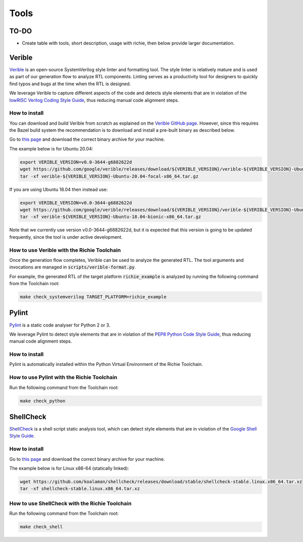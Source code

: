 =====
Tools
=====

-----
TO-DO
-----
* Create table with tools, short description, usage with richie, then below provide larger documentation.

-------
Verible
-------
`Verible <https://chipsalliance.github.io/verible/>`_ is an open-source SystemVerilog style linter and formatting tool.
The style linter is relatively mature and is used as part of our generation flow to analyze RTL components.
Linting serves as a productivity tool for designers to quickly find typos and bugs at the time when the RTL is designed.

We leverage Verible to capture different aspects of the code and detects style elements that are in violation of the `lowRISC Verilog Coding Style Guide <https://github.com/lowRISC/style-guides/blob/master/VerilogCodingStyle.md>`_, thus reducing manual code alignment steps.

^^^^^^^^^^^^^^
How to install
^^^^^^^^^^^^^^
You can download and build Verible from scratch as explained on the `Verible GitHub page <https://github.com/google/verible/>`_.
However, since this requires the Bazel build system the recommendation is to download and install a pre-built binary as described below.

Go to `this page <https://github.com/google/verible/releases>`_ and download the correct binary archive for your machine.

The example below is for Ubuntu 20.04:

.. code-block:: console

  export VERIBLE_VERSION=v0.0-3644-g6882622d
  wget https://github.com/google/verible/releases/download/${VERIBLE_VERSION}/verible-${VERIBLE_VERSION}-Ubuntu-20.04-focal-x86_64.tar.gz
  tar -xf verible-${VERIBLE_VERSION}-Ubuntu-20.04-focal-x86_64.tar.gz

If you are using Ubuntu 18.04 then instead use:

.. code-block:: console

  export VERIBLE_VERSION=v0.0-3644-g6882622d
  wget https://github.com/google/verible/releases/download/${VERIBLE_VERSION}/verible-${VERIBLE_VERSION}-Ubuntu-18.04-bionic-x86_64.tar.gz
  tar -xf verible-${VERIBLE_VERSION}-Ubuntu-18.04-bionic-x86_64.tar.gz

Note that we currently use version v0.0-3644-g6882622d, but it is expected that this version is going to be updated frequently, since the tool is under active development.

^^^^^^^^^^^^^^^^^^^^^^^^^^^^^^^^^^^^^^^^^^^^
How to use Verible with the Richie Toolchain
^^^^^^^^^^^^^^^^^^^^^^^^^^^^^^^^^^^^^^^^^^^^
Once the generation flow completes, Verible can be used to analyze the generated RTL.
The tool arguments and invocations are managed in :code:`scripts/verible-format.py`.

For example, the generated RTL of the target platform :code:`richie_example` is analyzed by running the following command from the Toolchain root:

.. code-block:: console

    make check_systemverilog TARGET_PLATFORM=richie_example

------
Pylint
------
`Pylint <https://docs.pylint.org/index.html>`_ is a static code analyser for Python 2 or 3.

We leverage Pylint to detect style elements that are in violation of the `PEP8 Python Code Style Guide <https://peps.python.org/pep-0008/>`_, thus reducing manual code alignment steps.

^^^^^^^^^^^^^^
How to install
^^^^^^^^^^^^^^
Pylint is automatically installed within the Python Virtual Environment of the Richie Toolchain.

^^^^^^^^^^^^^^^^^^^^^^^^^^^^^^^^^^^^^^^^^^^
How to use Pylint with the Richie Toolchain
^^^^^^^^^^^^^^^^^^^^^^^^^^^^^^^^^^^^^^^^^^^
Run the following command from the Toolchain root:

.. code-block:: console

    make check_python

----------
ShellCheck
----------
`ShellCheck <https://www.shellcheck.net/>`_ is a shell script static analysis tool, which can detect style elements that are in violation of the `Google Shell Style Guide <https://google.github.io/styleguide/shellguide.html>`_.

^^^^^^^^^^^^^^
How to install
^^^^^^^^^^^^^^
Go to `this page <https://github.com/koalaman/shellcheck>`_ and download the correct binary archive for your machine.

The example below is for Linux x86-64 (statically linked):

.. code-block:: console

  wget https://github.com/koalaman/shellcheck/releases/download/stable/shellcheck-stable.linux.x86_64.tar.xz
  tar -xf shellcheck-stable.linux.x86_64.tar.xz

^^^^^^^^^^^^^^^^^^^^^^^^^^^^^^^^^^^^^^^^^^^^^^^
How to use ShellCheck with the Richie Toolchain
^^^^^^^^^^^^^^^^^^^^^^^^^^^^^^^^^^^^^^^^^^^^^^^
Run the following command from the Toolchain root:

.. code-block:: console

    make check_shell
